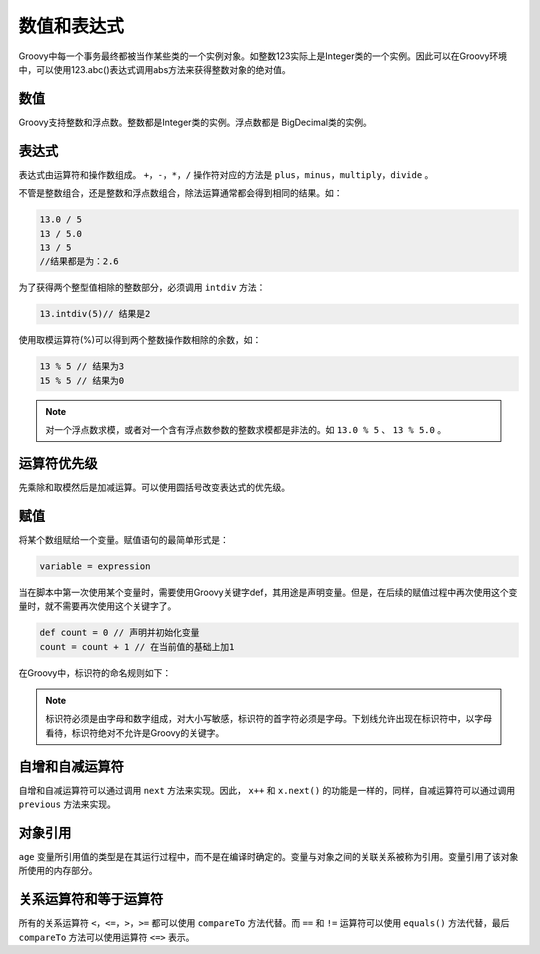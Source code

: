 ************
数值和表达式
************
Groovy中每一个事务最终都被当作某些类的一个实例对象。如整数123实际上是Integer类的一个实例。因此可以在Groovy环境中，可以使用123.abc()表达式调用abs方法来获得整数对象的绝对值。

数值
====
Groovy支持整数和浮点数。整数都是Integer类的实例。浮点数都是 BigDecimal类的实例。

表达式
======
表达式由运算符和操作数组成。 ``+，-，*，/`` 操作符对应的方法是 ``plus，minus，multiply，divide`` 。

不管是整数组合，还是整数和浮点数组合，除法运算通常都会得到相同的结果。如：

.. code-block:: java

    13.0 / 5
    13 / 5.0
    13 / 5
    //结果都是为：2.6

为了获得两个整型值相除的整数部分，必须调用 ``intdiv`` 方法：

.. code-block:: java

    13.intdiv(5)// 结果是2

使用取模运算符(%)可以得到两个整数操作数相除的余数，如：

.. code-block:: java

    13 % 5 // 结果为3
    15 % 5 // 结果为0

.. note:: 对一个浮点数求模，或者对一个含有浮点数参数的整数求模都是非法的。如 ``13.0 % 5`` 、 ``13 % 5.0`` 。

运算符优先级
============
先乘除和取模然后是加减运算。可以使用圆括号改变表达式的优先级。

赋值
====
将某个数组赋给一个变量。赋值语句的最简单形式是：

.. code-block:: java

    variable = expression

当在脚本中第一次使用某个变量时，需要使用Groovy关键字def，其用途是声明变量。但是，在后续的赋值过程中再次使用这个变量时，就不需要再次使用这个关键字了。

.. code-block:: shell

    def count = 0 // 声明并初始化变量
    count = count + 1 // 在当前值的基础上加1

在Groovy中，标识符的命名规则如下：

.. note:: 标识符必须是由字母和数字组成，对大小写敏感，标识符的首字符必须是字母。下划线允许出现在标识符中，以字母看待，标识符绝对不允许是Groovy的关键字。

自增和自减运算符
================
自增和自减运算符可以通过调用 ``next`` 方法来实现。因此， ``x++`` 和 ``x.next()`` 的功能是一样的，同样，自减运算符可以通过调用 ``previous`` 方法来实现。

对象引用
========
``age`` 变量所引用值的类型是在其运行过程中，而不是在编译时确定的。变量与对象之间的关联关系被称为引用。变量引用了该对象所使用的内存部分。


关系运算符和等于运算符
======================
所有的关系运算符 ``<，<=，>，>=`` 都可以使用 ``compareTo`` 方法代替。而 ``==`` 和 ``!=`` 运算符可以使用 ``equals()`` 方法代替，最后 ``compareTo`` 方法可以使用运算符 ``<=>`` 表示。






